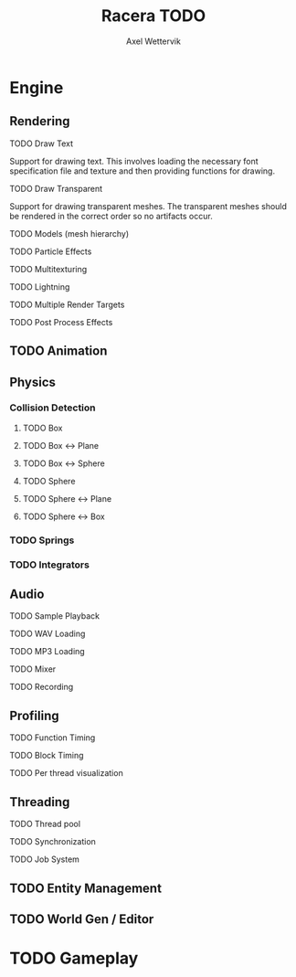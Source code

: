 #+TITLE: Racera TODO
#+AUTHOR: Axel Wettervik
#+options: {}:^

* Engine

** Rendering
**** TODO Draw Text
Support for drawing text. This involves loading the necessary font specification 
file and texture and then providing functions for drawing. 

**** TODO Draw Transparent
Support for drawing transparent meshes. The transparent meshes should be rendered
in the correct order so no artifacts occur. 

**** TODO Models (mesh hierarchy)
**** TODO Particle Effects
**** TODO Multitexturing
**** TODO Lightning
**** TODO Multiple Render Targets
**** TODO Post Process Effects

** TODO Animation

** Physics
*** Collision Detection
**** TODO Box
**** TODO Box <-> Plane
**** TODO Box <-> Sphere
**** TODO Sphere
**** TODO Sphere <-> Plane
**** TODO Sphere <-> Box

*** TODO Springs
*** TODO Integrators

** Audio
**** TODO Sample Playback
**** TODO WAV Loading
**** TODO MP3 Loading
**** TODO Mixer
**** TODO Recording

** Profiling
**** TODO Function Timing
**** TODO Block Timing
**** TODO Per thread visualization

** Threading
**** TODO Thread pool
**** TODO Synchronization
**** TODO Job System

** TODO Entity Management
** TODO World Gen / Editor

* TODO Gameplay





